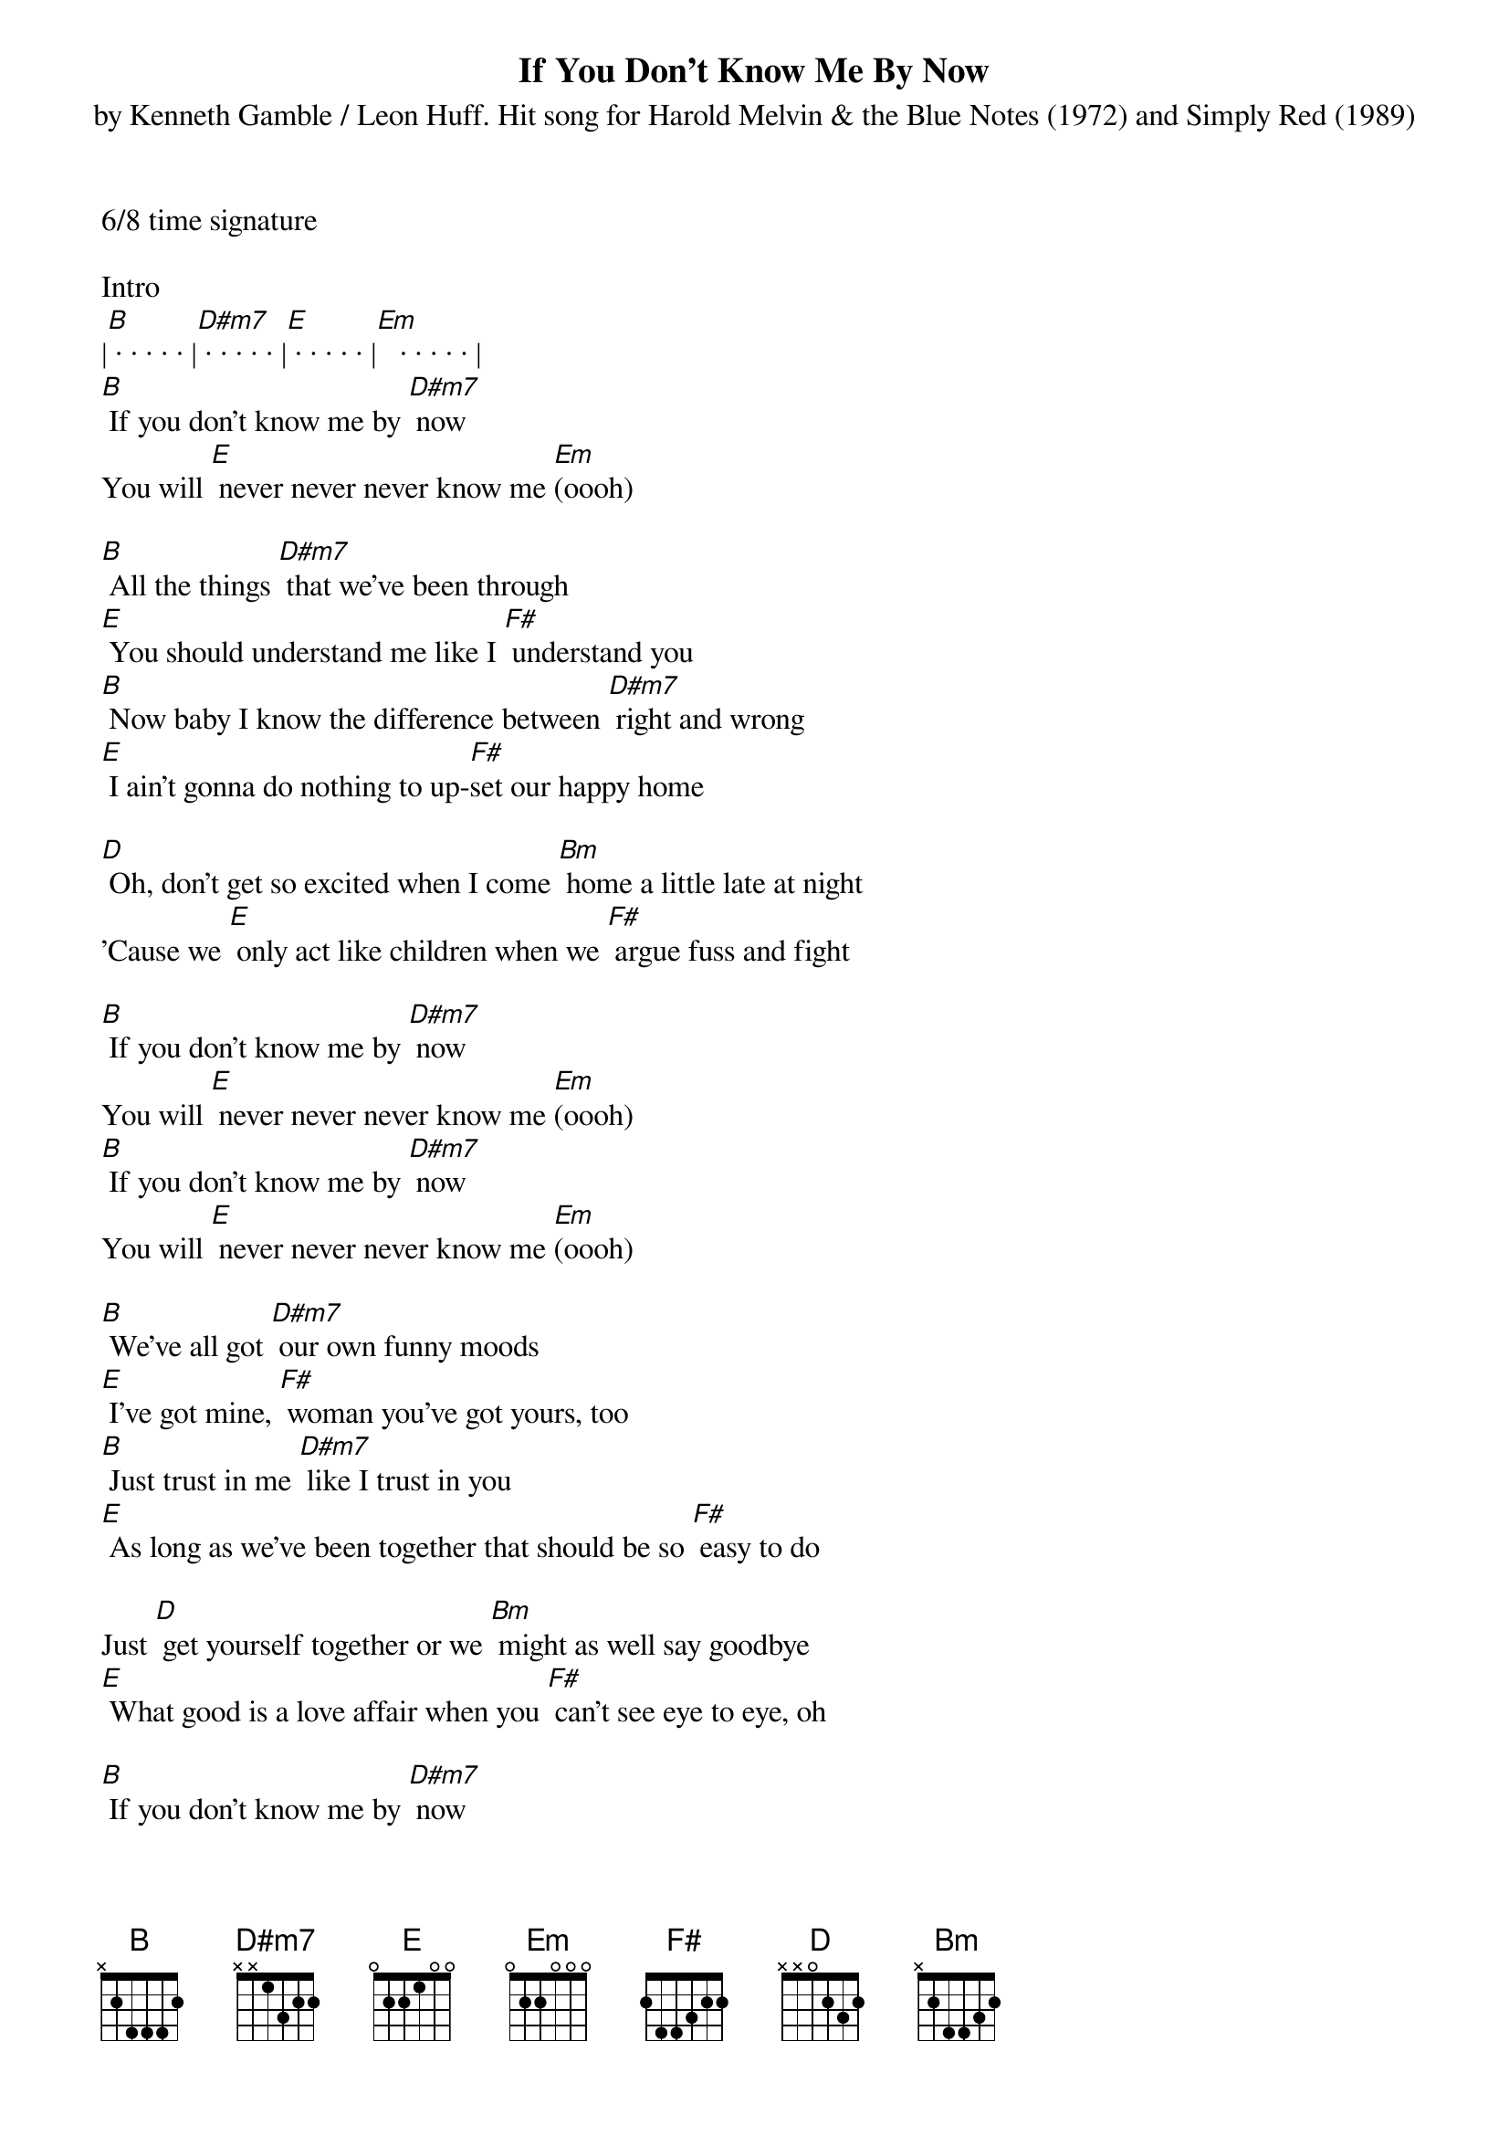 {title:If You Don't Know Me By Now}
{subtitle:by Kenneth Gamble / Leon Huff. Hit song for Harold Melvin & the Blue Notes (1972) and Simply Red (1989)}
{key:B}
6/8 time signature

Intro
|[B] · · · · · |[D#m7] · · · · · |[E] · · · · · |[Em]   · · · · · |
[B] If you don't know me by [D#m7] now
You will [E] never never never know me [Em](oooh)

[B] All the things [D#m7] that we've been through
[E] You should understand me like I [F#] understand you
[B] Now baby I know the difference between [D#m7] right and wrong
[E] I ain't gonna do nothing to up-[F#]set our happy home

[D] Oh, don't get so excited when I come [Bm] home a little late at night
'Cause we [E] only act like children when we [F#] argue fuss and fight

[B] If you don't know me by [D#m7] now
You will [E] never never never know me [Em](oooh)
[B] If you don't know me by [D#m7] now
You will [E] never never never know me [Em](oooh)

[B] We've all got [D#m7] our own funny moods
[E] I've got mine, [F#] woman you've got yours, too
[B] Just trust in me [D#m7] like I trust in you
[E] As long as we've been together that should be so [F#] easy to do

Just [D] get yourself together or we [Bm] might as well say goodbye
[E] What good is a love affair when you [F#] can't see eye to eye, oh

[B] If you don't know me by [D#m7] now
You will [E] never never never know me [Em](oooh)
[B] If you don't know me by [D#m7] now
You will [E] never never never know me [Em](oooh)
[B]
